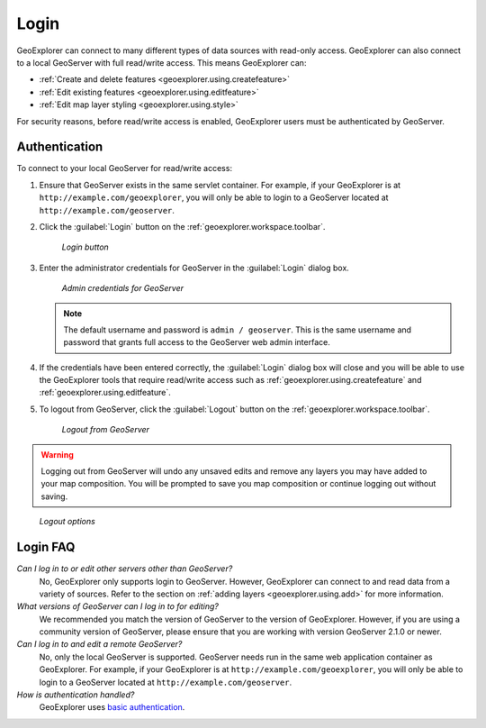 .. _geoexplorer.using.login:Login=====GeoExplorer can connect to many different types of data sources with read-only access. GeoExplorer can also connect to a local GeoServer with full read/write access. This means GeoExplorer can:* :ref:`Create and delete features <geoexplorer.using.createfeature>`* :ref:`Edit existing features <geoexplorer.using.editfeature>`* :ref:`Edit map layer styling <geoexplorer.using.style>`.. :ref:`Upload data to GeoServer <geoexplorer.using.upload>`For security reasons, before read/write access is enabled, GeoExplorer users must be authenticated by GeoServer.Authentication--------------To connect to your local GeoServer for read/write access:#. Ensure that GeoServer exists in the same servlet container. For example, if your GeoExplorer is at ``http://example.com/geoexplorer``, you will only be able to login to a GeoServer located at ``http://example.com/geoserver``.#. Click the :guilabel:`Login` button on the :ref:`geoexplorer.workspace.toolbar`.   .. figure:: images/button_login.png      *Login button*#. Enter the administrator credentials for GeoServer in the :guilabel:`Login` dialog box.    .. figure:: images/login_filled.png      *Admin credentials for GeoServer*   .. note:: The default username and password is ``admin / geoserver``. This is the same username and password that grants full access to the GeoServer web admin interface.#. If the credentials have been entered correctly, the :guilabel:`Login` dialog box will close and  you will be able to use the GeoExplorer tools that require read/write access such as :ref:`geoexplorer.using.createfeature` and :ref:`geoexplorer.using.editfeature`. #. To logout from GeoServer, click the :guilabel:`Logout` button on the :ref:`geoexplorer.workspace.toolbar`.    .. figure:: images/button_logout.png      *Logout from GeoServer*.. warning:: Logging out from GeoServer will undo any unsaved edits and remove any layers you may have added to your map composition. You will be prompted to save you map composition or continue logging out without saving... figure:: images/dialog_geoexplorer_logout.png      *Logout options*Login FAQ---------*Can I log in to or edit other servers other than GeoServer?*  No, GeoExplorer only supports login to GeoServer. However, GeoExplorer can connect to and read data from a variety of sources. Refer to the section on :ref:`adding layers <geoexplorer.using.add>` for more information.*What versions of GeoServer can I log in to for editing?*  We recommended you match the version of GeoServer to the version of GeoExplorer. However, if you are using a community version of GeoServer, please ensure that you are working with version GeoServer 2.1.0 or newer.*Can I log in to and edit a remote GeoServer?*  No, only the local GeoServer is supported. GeoServer needs run in the same web application container as GeoExplorer. For example, if your GeoExplorer is at ``http://example.com/geoexplorer``, you will only be able to login to a GeoServer located at ``http://example.com/geoserver``.*How is authentication handled?*  GeoExplorer uses `basic authentication <http://en.wikipedia.org/wiki/Basic_access_authentication>`_.  